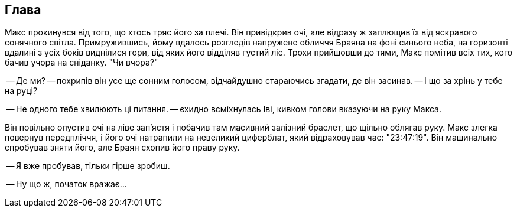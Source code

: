 == Глава

Макс прокинувся від того, що хтось тряс його за плечі. Він привідкрив очі, але відразу ж заплющив їх від яскравого сонячного світла. 
Примружившись, йому вдалось розгледів напружене обличчя Браяна на фоні синього неба, на горизонті вдалині з усіх боків виднілися гори, від яких його відділяв густий ліс. 
Трохи прийшовши до тями, Макс помітив всіх тих, кого бачив учора на сніданку. "Чи вчора?"

-- Де ми? -- похрипів він усе ще сонним голосом, відчайдушно стараючись згадати, де він засинав. 
-- І що за хрінь у тебе на руці? 

-- Не одного тебе хвилюють ці питання. -- єхидно всміхнулась Іві, кивком голови вказуючи на руку Макса.

Він повільно опустив очі на ліве зап'ястя і побачив там масивний залізний браслет, що щільно облягав руку. 
Макс злегка повернув передпліччя, і його очі натрапили на невеликий циферблат, який відраховував час: "23:47:19". 
Він машинально спробував зняти його, але Браян схопив його праву руку. 

-- Я вже пробував, тільки гірше зробиш.

-- Ну що ж, початок вражає...

